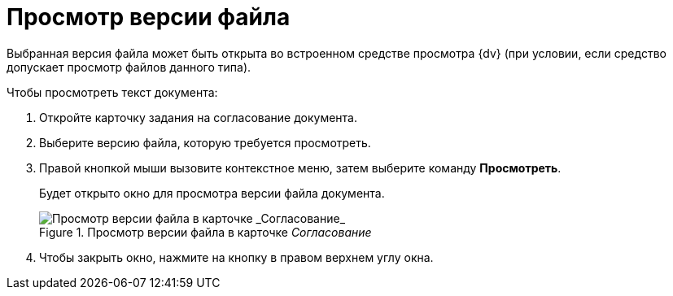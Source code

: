 = Просмотр версии файла

Выбранная версия файла может быть открыта во встроенном средстве просмотра {dv} (при условии, если средство допускает просмотр файлов данного типа).

.Чтобы просмотреть текст документа:
. Откройте карточку задания на согласование документа.
. Выберите версию файла, которую требуется просмотреть.
. Правой кнопкой мыши вызовите контекстное меню, затем выберите команду *Просмотреть*.
+
Будет открыто окно для просмотра версии файла документа.
+
.Просмотр версии файла в карточке _Согласование_
image::files_version_view.png[Просмотр версии файла в карточке _Согласование_]
+
. Чтобы закрыть окно, нажмите на кнопку в правом верхнем углу окна.
